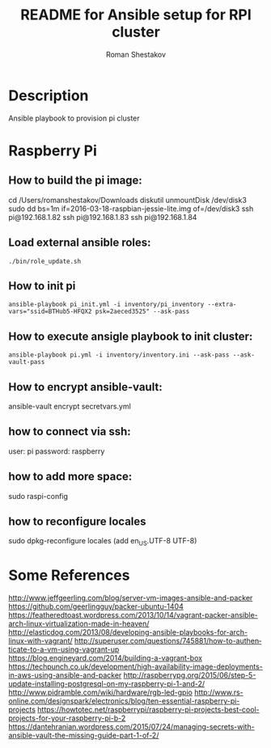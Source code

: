 #+TITLE: README for Ansible setup for RPI cluster
#+AUTHOR:   Roman Shestakov
#+LANGUAGE: en
* Description
Ansible playbook to provision pi cluster
* Raspberry Pi
** How to build the pi image:
cd /Users/romanshestakov/Downloads
diskutil unmountDisk /dev/disk3
sudo dd bs=1m if=2016-03-18-raspbian-jessie-lite.img of=/dev/disk3
ssh pi@192.168.1.82
ssh pi@192.168.1.83
ssh pi@192.168.1.84
** Load external ansible roles:
#+BEGIN_SRC
./bin/role_update.sh
#+END_SRC

** How to init pi
# this will setup wifi networking:
#+BEGIN_SRC
ansible-playbook pi_init.yml -i inventory/pi_inventory --extra-vars="ssid=BTHub5-HFQX2 psk=2aeced3525" --ask-pass
#+END_SRC
** How to execute ansigle playbook to init cluster:
#+BEGIN_SRC
ansible-playbook pi.yml -i inventory/inventory.ini --ask-pass --ask-vault-pass
#+END_SRC

** How to encrypt ansible-vault:
ansible-vault encrypt secretvars.yml
** how to connect via ssh:
user: pi
password: raspberry
** how to add more space:
sudo raspi-config
** how to reconfigure locales
sudo dpkg-reconfigure locales
(add en_US.UTF-8 UTF-8)

* Some References
http://www.jeffgeerling.com/blog/server-vm-images-ansible-and-packer
https://github.com/geerlingguy/packer-ubuntu-1404
https://featheredtoast.wordpress.com/2013/10/14/vagrant-packer-ansible-arch-linux-virtualization-made-in-heaven/
http://elasticdog.com/2013/08/developing-ansible-playbooks-for-arch-linux-with-vagrant/
http://superuser.com/questions/745881/how-to-authenticate-to-a-vm-using-vagrant-up
https://blog.engineyard.com/2014/building-a-vagrant-box
https://techpunch.co.uk/development/high-availability-image-deployments-in-aws-using-ansible-and-packer
http://raspberrypg.org/2015/06/step-5-update-installing-postgresql-on-my-raspberry-pi-1-and-2/
http://www.pidramble.com/wiki/hardware/rgb-led-gpio
http://www.rs-online.com/designspark/electronics/blog/ten-essential-raspberry-pi-projects
https://howtotec.net/raspberrypi/raspberry-pi-projects-best-cool-projects-for-your-raspberry-pi-b-2
https://dantehranian.wordpress.com/2015/07/24/managing-secrets-with-ansible-vault-the-missing-guide-part-1-of-2/
